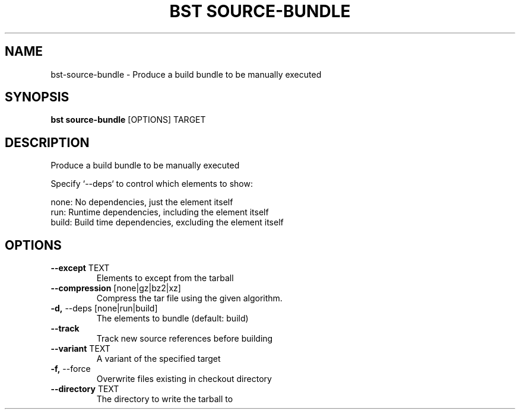 .TH "BST SOURCE-BUNDLE" "1" "27-Jul-2017" "" "bst source-bundle Manual"
.SH NAME
bst\-source-bundle \- Produce a build bundle to be manually executed
.SH SYNOPSIS
.B bst source-bundle
[OPTIONS] TARGET
.SH DESCRIPTION
Produce a build bundle to be manually executed

Specify `--deps` to control which elements to show:


    none:  No dependencies, just the element itself
    run:   Runtime dependencies, including the element itself
    build: Build time dependencies, excluding the element itself
.SH OPTIONS
.TP
\fB\-\-except\fP TEXT
Elements to except from the tarball
.TP
\fB\-\-compression\fP [none|gz|bz2|xz]
Compress the tar file using the given algorithm.
.TP
\fB\-d,\fP \-\-deps [none|run|build]
The elements to bundle (default: build)
.TP
\fB\-\-track\fP
Track new source references before building
.TP
\fB\-\-variant\fP TEXT
A variant of the specified target
.TP
\fB\-f,\fP \-\-force
Overwrite files existing in checkout directory
.TP
\fB\-\-directory\fP TEXT
The directory to write the tarball to